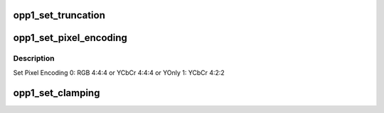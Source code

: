 .. -*- coding: utf-8; mode: rst -*-
.. src-file: drivers/gpu/drm/amd/display/dc/dcn10/dcn10_opp.c

.. _`opp1_set_truncation`:

opp1_set_truncation
===================

.. c:function:: void opp1_set_truncation(struct dcn10_opp *oppn10, const struct bit_depth_reduction_params *params)

    1) set truncation depth: 0 for 18 bpp or 1 for 24 bpp 2) enable truncation 3) HW remove 12bit FMT support for DCE11 power saving reason.

    :param struct dcn10_opp \*oppn10:
        *undescribed*

    :param const struct bit_depth_reduction_params \*params:
        *undescribed*

.. _`opp1_set_pixel_encoding`:

opp1_set_pixel_encoding
=======================

.. c:function:: void opp1_set_pixel_encoding(struct dcn10_opp *oppn10, const struct clamping_and_pixel_encoding_params *params)

    :param struct dcn10_opp \*oppn10:
        *undescribed*

    :param const struct clamping_and_pixel_encoding_params \*params:
        *undescribed*

.. _`opp1_set_pixel_encoding.description`:

Description
-----------

Set Pixel Encoding
0: RGB 4:4:4 or YCbCr 4:4:4 or YOnly
1: YCbCr 4:2:2

.. _`opp1_set_clamping`:

opp1_set_clamping
=================

.. c:function:: void opp1_set_clamping(struct dcn10_opp *oppn10, const struct clamping_and_pixel_encoding_params *params)

    1) Set clamping format based on bpc - 0 for 6bpc (No clamping) 1 for 8 bpc 2 for 10 bpc 3 for 12 bpc 7 for programable 2) Enable clamp if Limited range requested

    :param struct dcn10_opp \*oppn10:
        *undescribed*

    :param const struct clamping_and_pixel_encoding_params \*params:
        *undescribed*

.. This file was automatic generated / don't edit.

